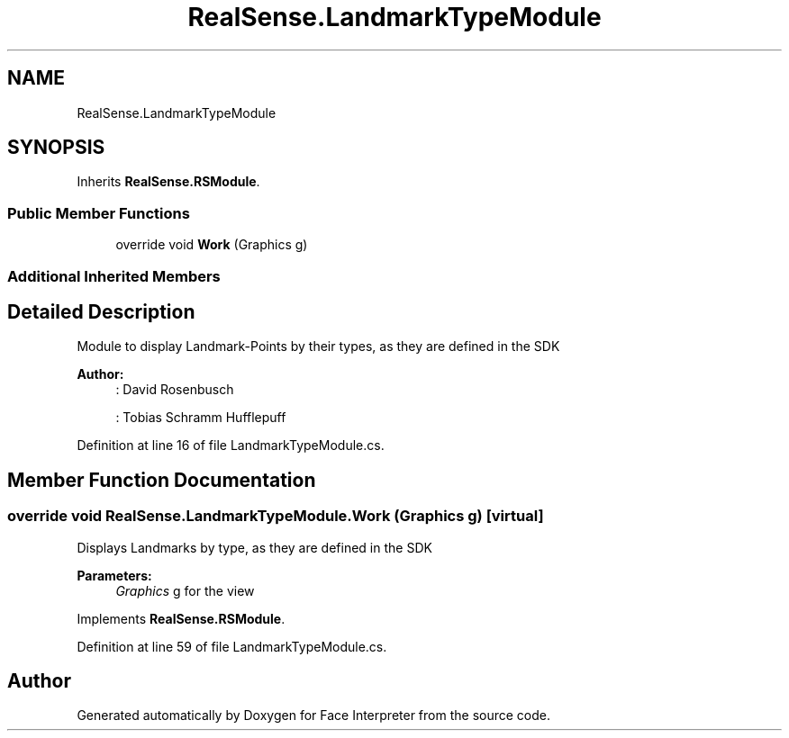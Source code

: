 .TH "RealSense.LandmarkTypeModule" 3 "Fri Jul 21 2017" "Face Interpreter" \" -*- nroff -*-
.ad l
.nh
.SH NAME
RealSense.LandmarkTypeModule
.SH SYNOPSIS
.br
.PP
.PP
Inherits \fBRealSense\&.RSModule\fP\&.
.SS "Public Member Functions"

.in +1c
.ti -1c
.RI "override void \fBWork\fP (Graphics g)"
.br
.in -1c
.SS "Additional Inherited Members"
.SH "Detailed Description"
.PP 
Module to display Landmark-Points by their types, as they are defined in the SDK 
.PP
\fBAuthor:\fP
.RS 4
: David Rosenbusch 
.PP
: Tobias Schramm  Hufflepuff 
.RE
.PP

.PP
Definition at line 16 of file LandmarkTypeModule\&.cs\&.
.SH "Member Function Documentation"
.PP 
.SS "override void RealSense\&.LandmarkTypeModule\&.Work (Graphics g)\fC [virtual]\fP"
Displays Landmarks by type, as they are defined in the SDK 
.PP
\fBParameters:\fP
.RS 4
\fIGraphics\fP g for the view 
.RE
.PP

.PP
Implements \fBRealSense\&.RSModule\fP\&.
.PP
Definition at line 59 of file LandmarkTypeModule\&.cs\&.

.SH "Author"
.PP 
Generated automatically by Doxygen for Face Interpreter from the source code\&.
